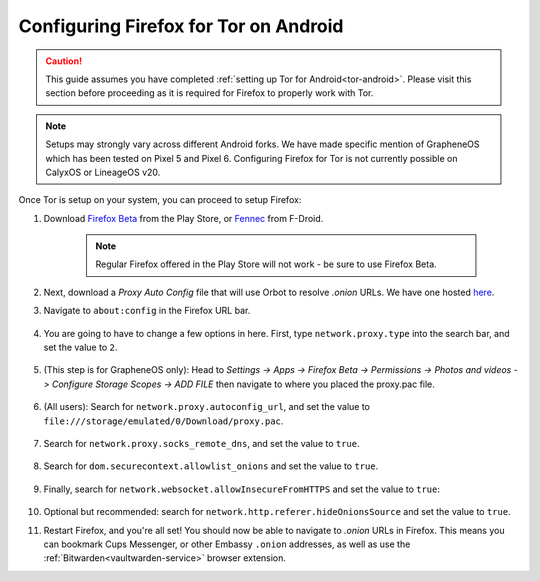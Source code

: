 .. _torff-android:

======================================
Configuring Firefox for Tor on Android
======================================

.. caution::
  This guide assumes you have completed :ref:`setting up Tor for Android<tor-android>`. Please visit this section before proceeding as it is required for Firefox to properly work with Tor.

.. note:: Setups may strongly vary across different Android forks. We have made specific mention of GrapheneOS which has been tested on Pixel 5 and Pixel 6. Configuring Firefox for Tor is not currently possible on CalyxOS or LineageOS v20.

Once Tor is setup on your system, you can proceed to setup Firefox:

#. Download `Firefox Beta <https://play.google.com/store/apps/details?id=org.mozilla.firefox_beta>`_ from the Play Store, or `Fennec <https://f-droid.org/en/packages/org.mozilla.fennec_fdroid/>`_ from F-Droid.

    .. note:: Regular Firefox offered in the Play Store will not work - be sure to use Firefox Beta.

#. Next, download a `Proxy Auto Config` file that will use Orbot to resolve `.onion` URLs. We have one hosted `here <https://registry.start9labs.com/sys/proxy.pac>`_.

#. Navigate to ``about:config`` in the Firefox URL bar.

   .. figure:: /_static/images/tor/about_config.png
     :width: 50%
     :alt: Firefox about config

#. You are going to have to change a few options in here. First, type ``network.proxy.type`` into the search bar, and set the value to ``2``.

   .. figure:: /_static/images/tor/network_proxy_type.png
     :width: 50%
     :alt: Firefox network proxy type setting screenshot

#. (This step is for GrapheneOS only): Head to *Settings -> Apps -> Firefox Beta -> Permissions -> Photos and videos -> Configure Storage Scopes -> ADD FILE* then navigate to where you placed the proxy.pac file.

   .. figure:: /_static/images/tor/storage-scopes-proxy.jpg
     :width: 30%

#. (All users): Search for ``network.proxy.autoconfig_url``, and set the value to ``file:///storage/emulated/0/Download/proxy.pac``.

   .. figure:: /_static/images/tor/autoconfig_url.png
     :width: 50%
     :alt: Firefox autoconfig url setting screenshot

#. Search for ``network.proxy.socks_remote_dns``, and set the value to ``true``.

   .. figure:: /_static/images/tor/socks_remote_dns.png
     :width: 50%
     :alt: Firefox socks remote dns setting screenshot

#. Search for ``dom.securecontext.allowlist_onions`` and set the value to ``true``.

   .. figure:: /_static/images/tor/firefox_allowlist_mobile.png
     :width: 50%
     :alt: Firefox whitelist onions screenshot

#. Finally, search for ``network.websocket.allowInsecureFromHTTPS`` and set the value to ``true``:

    .. figure:: /_static/images/tor/firefox_insecure_websockets_droid.png
      :width: 50%
      :alt: Firefox allow insecure websockets over https

#. Optional but recommended: search for ``network.http.referer.hideOnionsSource`` and set the value to ``true``.

#. Restart Firefox, and you're all set! You should now be able to navigate to `.onion` URLs in Firefox. This means you can bookmark Cups Messenger, or other Embassy ``.onion`` addresses, as well as use the :ref:`Bitwarden<vaultwarden-service>` browser extension.
